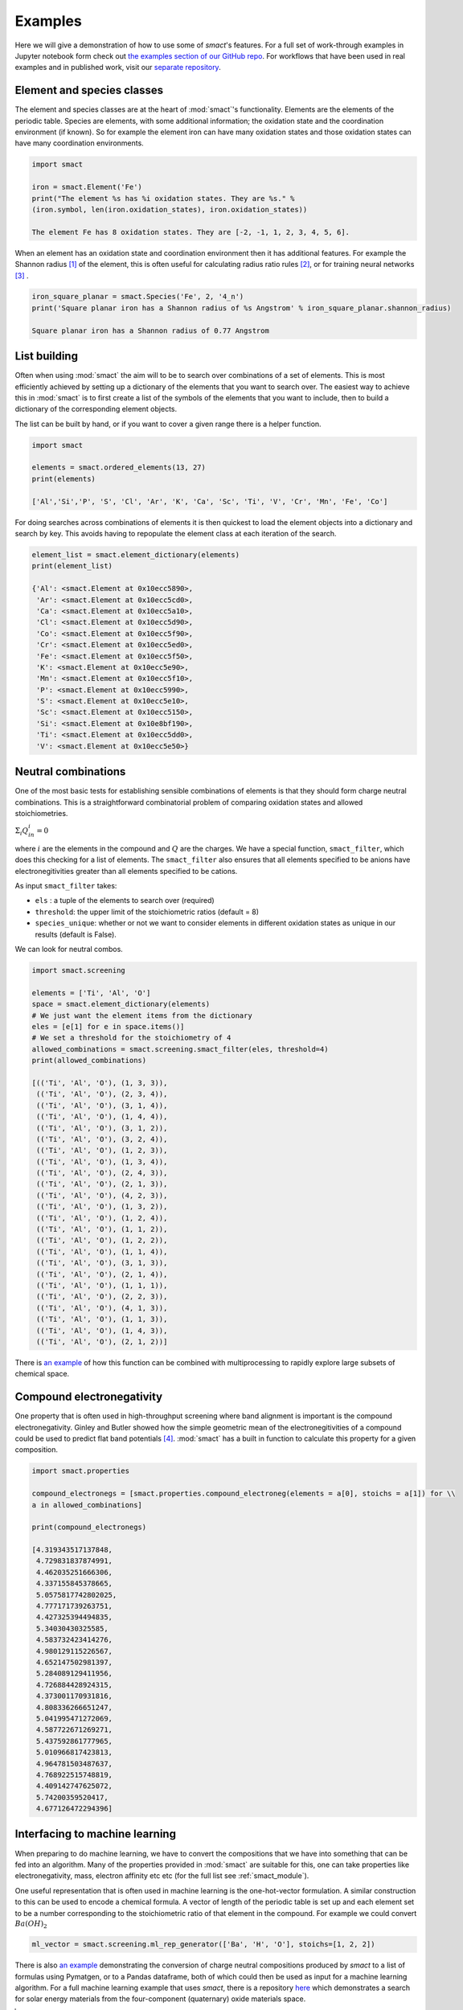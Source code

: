 
Examples
========

Here we will give a demonstration of how to use some of `smact`'s features. For a full set of
work-through examples in Jupyter notebook form check out
`the examples section of our GitHub repo <https://github.com/WMD-group/SMACT/tree/master/examples>`_.
For workflows that have been used in real examples and in published work, visit our
`separate repository <https://github.com/WMD-group/smact_workflows>`_.

===========================
Element and species classes
===========================

The element and species classes are at the heart of :mod:`smact`'s functionality. Elements are the
elements of the periodic table. Species are elements, with some additional information; the
oxidation state and the coordination environment (if known). So for example the element iron
can have many oxidation states and those oxidation states can have many coordination
environments.

.. code:: python

    import smact

    iron = smact.Element('Fe')
    print("The element %s has %i oxidation states. They are %s." %
    (iron.symbol, len(iron.oxidation_states), iron.oxidation_states))

    The element Fe has 8 oxidation states. They are [-2, -1, 1, 2, 3, 4, 5, 6].

When an element has an oxidation state and coordination environment then it has additional
features. For example the Shannon radius [1]_ of the element, this is often useful for calculating
radius ratio rules [2]_, or for training neural networks [3]_ .

.. code:: python

    iron_square_planar = smact.Species('Fe', 2, '4_n')
    print('Square planar iron has a Shannon radius of %s Angstrom' % iron_square_planar.shannon_radius)

    Square planar iron has a Shannon radius of 0.77 Angstrom

=============
List building
=============

Often when using :mod:`smact` the aim will to be to search over combinations of a set of elements. This
is most efficiently achieved by setting up a dictionary of the elements that you want to search
over. The easiest way to achieve this in :mod:`smact` is to first create a list of the symbols of the elements
that you want to include, then to build a dictionary of the corresponding element objects.

The list can be built by hand, or if you want to cover a given range there is a helper function.

.. code:: python

    import smact

    elements = smact.ordered_elements(13, 27)
    print(elements)

    ['Al','Si','P', 'S', 'Cl', 'Ar', 'K', 'Ca', 'Sc', 'Ti', 'V', 'Cr', 'Mn', 'Fe', 'Co']

For doing searches across combinations of elements it is then quickest to load the element objects into
a dictionary and search by key. This avoids having to repopulate the element class at each iteration of
the search.

.. code:: python

    element_list = smact.element_dictionary(elements)
    print(element_list)

    {'Al': <smact.Element at 0x10ecc5890>,
     'Ar': <smact.Element at 0x10ecc5cd0>,
     'Ca': <smact.Element at 0x10ecc5a10>,
     'Cl': <smact.Element at 0x10ecc5d90>,
     'Co': <smact.Element at 0x10ecc5f90>,
     'Cr': <smact.Element at 0x10ecc5ed0>,
     'Fe': <smact.Element at 0x10ecc5f50>,
     'K': <smact.Element at 0x10ecc5e90>,
     'Mn': <smact.Element at 0x10ecc5f10>,
     'P': <smact.Element at 0x10ecc5990>,
     'S': <smact.Element at 0x10ecc5e10>,
     'Sc': <smact.Element at 0x10ecc5150>,
     'Si': <smact.Element at 0x10e8bf190>,
     'Ti': <smact.Element at 0x10ecc5dd0>,
     'V': <smact.Element at 0x10ecc5e50>}

====================
Neutral combinations
====================

One of the most basic tests for establishing sensible combinations of elements is that they should form charge neutral
combinations. This is a straightforward combinatorial problem of comparing oxidation states and allowed stoichiometries.

:math:`\Sigma_i Q_in_i = 0`

where :math:`i` are the elements in the compound and :math:`Q` are the charges. We have a special function, ``smact_filter``,
which does this checking for a list of elements. The ``smact_filter`` also ensures that all elements specified to be anions
have electronegitivities greater than all elements specified to be cations.

As input ``smact_filter`` takes:

* ``els`` : a tuple of the elements to search over (required)
* ``threshold``: the upper limit of the stoichiometric ratios (default = 8)
* ``species_unique``: whether or not we want to consider elements in different oxidation states as unique in our results (default is False).

We can look for neutral combos.

.. code:: python

    import smact.screening

    elements = ['Ti', 'Al', 'O']
    space = smact.element_dictionary(elements)
    # We just want the element items from the dictionary
    eles = [e[1] for e in space.items()]
    # We set a threshold for the stoichiometry of 4
    allowed_combinations = smact.screening.smact_filter(eles, threshold=4)
    print(allowed_combinations)

    [(('Ti', 'Al', 'O'), (1, 3, 3)),
     (('Ti', 'Al', 'O'), (2, 3, 4)),
     (('Ti', 'Al', 'O'), (3, 1, 4)),
     (('Ti', 'Al', 'O'), (1, 4, 4)),
     (('Ti', 'Al', 'O'), (3, 1, 2)),
     (('Ti', 'Al', 'O'), (3, 2, 4)),
     (('Ti', 'Al', 'O'), (1, 2, 3)),
     (('Ti', 'Al', 'O'), (1, 3, 4)),
     (('Ti', 'Al', 'O'), (2, 4, 3)),
     (('Ti', 'Al', 'O'), (2, 1, 3)),
     (('Ti', 'Al', 'O'), (4, 2, 3)),
     (('Ti', 'Al', 'O'), (1, 3, 2)),
     (('Ti', 'Al', 'O'), (1, 2, 4)),
     (('Ti', 'Al', 'O'), (1, 1, 2)),
     (('Ti', 'Al', 'O'), (1, 2, 2)),
     (('Ti', 'Al', 'O'), (1, 1, 4)),
     (('Ti', 'Al', 'O'), (3, 1, 3)),
     (('Ti', 'Al', 'O'), (2, 1, 4)),
     (('Ti', 'Al', 'O'), (1, 1, 1)),
     (('Ti', 'Al', 'O'), (2, 2, 3)),
     (('Ti', 'Al', 'O'), (4, 1, 3)),
     (('Ti', 'Al', 'O'), (1, 1, 3)),
     (('Ti', 'Al', 'O'), (1, 4, 3)),
     (('Ti', 'Al', 'O'), (2, 1, 2))]

There is `an example <https://github.com/WMD-group/SMACT/blob/master/examples/Counting/Generate_compositions_lists.ipynb>`_
of how this function can be combined with multiprocessing to rapidly explore large subsets of chemical space.

==========================
Compound electronegativity
==========================

One property that is often used in high-throughput screening where band alignment is important is the
compound electronegativity. Ginley and Butler showed how the simple geometric mean of the
electronegitivities of a compound could be used to predict flat band potentials [4]_. :mod:`smact` has a built
in function to calculate this property for a given composition.

.. code:: python

    import smact.properties

    compound_electronegs = [smact.properties.compound_electroneg(elements = a[0], stoichs = a[1]) for \\
    a in allowed_combinations]

    print(compound_electronegs)

    [4.319343517137848,
     4.729831837874991,
     4.462035251666306,
     4.337155845378665,
     5.0575817742802025,
     4.777171739263751,
     4.427325394494835,
     5.34030430325585,
     4.583732423414276,
     4.980129115226567,
     4.652147502981397,
     5.284089129411956,
     4.726884428924315,
     4.373001170931816,
     4.808336266651247,
     5.041995471272069,
     4.587722671269271,
     5.437592861777965,
     5.010966817423813,
     4.964781503487637,
     4.768922515748819,
     4.409142747625072,
     5.74200359520417,
     4.677126472294396]

===============================
Interfacing to machine learning
===============================

When preparing to do machine learning, we have to convert the compositions that we have into
something that can be fed into an algorithm. Many of the properties provided in :mod:`smact` are suitable for this,
one can take properties like electronegativity, mass, electron affinity etc etc (for the full list see
:ref:`smact_module`).

One useful representation that is often used in machine learning is the one-hot-vector formulation. A similar
construction to this can be used to encode a chemical formula. A vector of length of the periodic table is
set up and each element set to be a number corresponding to the stoichiometric ratio of that element in the compound.
For example we could convert :math:`Ba(OH)_2`

.. code:: python

   ml_vector = smact.screening.ml_rep_generator(['Ba', 'H', 'O'], stoichs=[1, 2, 2])

There is also `an example <https://github.com/WMD-group/SMACT/blob/master/examples/Counting/Generate_compositions_lists.ipynb>`_
demonstrating the conversion of charge neutral compositions produced by `smact` to a list of formulas using Pymatgen,
or to a Pandas dataframe, both of which could then be used as input for a machine learning algorithm.
For a full machine learning example that uses `smact`, there is a repository `here <https://github.com/WMD-group/Solar_oxides_data>`_ 
which demonstrates a search for solar energy materials from the four-component (quaternary) oxide materials space.

.. [1]  "Revised effective ionic radii and systematic studies of interatomic distances in halides and chalcogenides".
         Acta Crystallogr A. 32: 751–767, 1976

.. [2]  "Crystal Structure and Chemical Constitution" Trans. Faraday Soc. 25, 253-283, 1929.

.. [3] "Deep neural networks for accurate predictions of crystal stability" Nat. Comms. 9, 3800, 2018.

.. [4] "Prediction of Flatband Potentials at Semiconductor‐Electrolyte Interfaces from Atomic Electronegativities"
       J. Electrochem. Soc. 125, 228-32, 1975.
